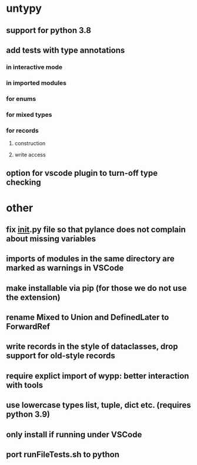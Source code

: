 * untypy
** support for python 3.8
** add tests with type annotations
*** in interactive mode
*** in imported modules
*** for enums
*** for mixed types
*** for records
**** construction
**** write access
** option for vscode plugin to turn-off type checking

* other
** fix __init__.py file so that pylance does not complain about missing variables
** imports of modules in the same directory are marked as warnings in VSCode
** make installable via pip (for those we do not use the extension)
** rename Mixed to Union and DefinedLater to ForwardRef
** write records in the style of dataclasses, drop support for old-style records
** require explict import of wypp: better interaction with tools
** use lowercase types list, tuple, dict etc. (requires python 3.9)
** only install if running under VSCode
** port runFileTests.sh to python
